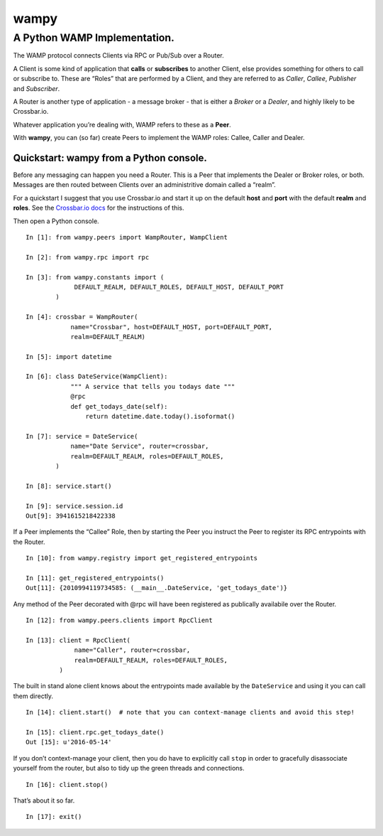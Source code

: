 wampy
=====

A Python WAMP Implementation.
-----------------------------

The WAMP protocol connects Clients via RPC or Pub/Sub over a Router.

A Client is some kind of application that **calls** or **subscribes** to
another Client, else provides something for others to call or subscribe
to. These are “Roles” that are performed by a Client, and they are
referred to as *Caller*, *Callee*, *Publisher* and *Subscriber*.

A Router is another type of application - a message broker - that is
either a *Broker* or a *Dealer*, and highly likely to be Crossbar.io.

Whatever application you’re dealing with, WAMP refers to these as a
**Peer**.

With **wampy**, you can (so far) create Peers to implement the WAMP
roles: Callee, Caller and Dealer.

Quickstart: wampy from a Python console.
~~~~~~~~~~~~~~~~~~~~~~~~~~~~~~~~~~~~~~~~

Before any messaging can happen you need a Router. This is a Peer that
implements the Dealer or Broker roles, or both. Messages are then routed
between Clients over an administritive domain called a “realm”.

For a quickstart I suggest that you use Crossbar.io and start it up on
the default **host** and **port** with the default **realm** and
**roles**. See the `Crossbar.io docs`_ for the instructions of this.

Then open a Python console.

::

    In [1]: from wampy.peers import WampRouter, WampClient

    In [2]: from wampy.rpc import rpc

    In [3]: from wampy.constants import (
                 DEFAULT_REALM, DEFAULT_ROLES, DEFAULT_HOST, DEFAULT_PORT
            )

    In [4]: crossbar = WampRouter(
                name="Crossbar", host=DEFAULT_HOST, port=DEFAULT_PORT,
                realm=DEFAULT_REALM)

    In [5]: import datetime

    In [6]: class DateService(WampClient):
                """ A service that tells you todays date """
                @rpc
                def get_todays_date(self):
                    return datetime.date.today().isoformat()

    In [7]: service = DateService(
                name="Date Service", router=crossbar,
                realm=DEFAULT_REALM, roles=DEFAULT_ROLES,
            )

    In [8]: service.start()

    In [9]: service.session.id
    Out[9]: 3941615218422338

If a Peer implements the “Callee” Role, then by starting the Peer you
instruct the Peer to register its RPC entrypoints with the Router.

::

    In [10]: from wampy.registry import get_registered_entrypoints

    In [11]: get_registered_entrypoints()
    Out[11]: {2010994119734585: (__main__.DateService, 'get_todays_date')}

Any method of the Peer decorated with @rpc will have been registered as
publically availabile over the Router.

::

    In [12]: from wampy.peers.clients import RpcClient

    In [13]: client = RpcClient(
                 name="Caller", router=crossbar,
                 realm=DEFAULT_REALM, roles=DEFAULT_ROLES,
             )

The built in stand alone client knows about the entrypoints made
available by the ``DateService`` and using it you can call them
directly.

::

    In [14]: client.start()  # note that you can context-manage clients and avoid this step!

    In [15]: client.rpc.get_todays_date()
    Out [15]: u'2016-05-14'

If you don’t context-manage your client, then you do have to explicitly
call ``stop`` in order to gracefully disassociate yourself from the
router, but also to tidy up the green threads and connections.

::

    In [16]: client.stop()

That’s about it so far.

::

    In [17]: exit()

.. _Crossbar.io docs: http://crossbar.io/docs/Quick-Start/
